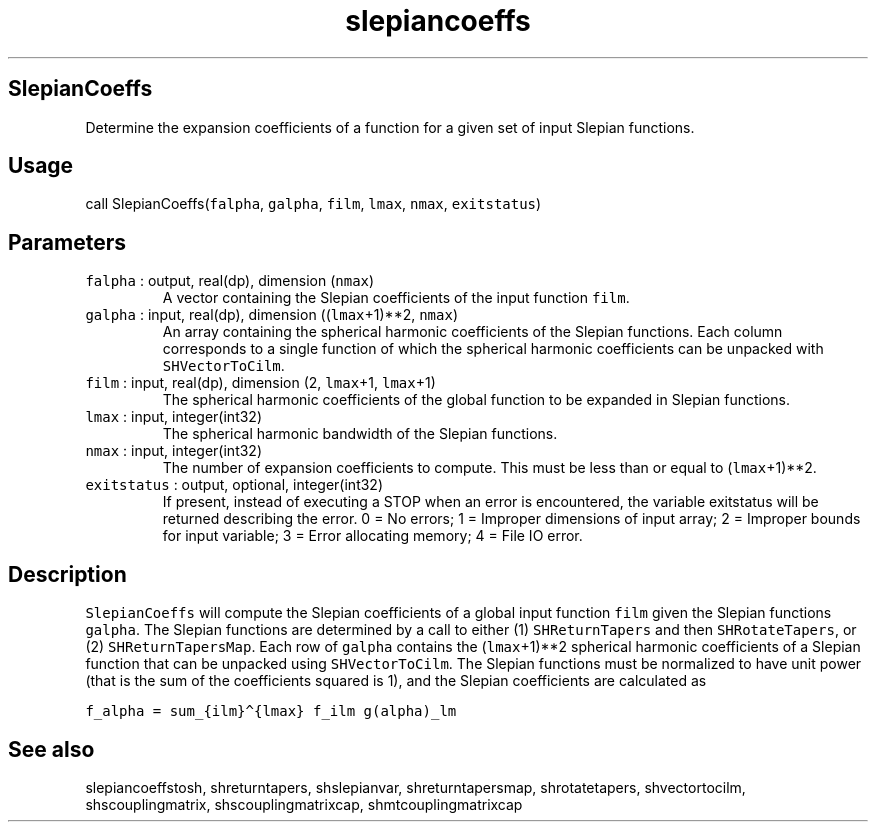 .\" Automatically generated by Pandoc 3.1.3
.\"
.\" Define V font for inline verbatim, using C font in formats
.\" that render this, and otherwise B font.
.ie "\f[CB]x\f[]"x" \{\
. ftr V B
. ftr VI BI
. ftr VB B
. ftr VBI BI
.\}
.el \{\
. ftr V CR
. ftr VI CI
. ftr VB CB
. ftr VBI CBI
.\}
.TH "slepiancoeffs" "1" "2021-02-15" "Fortran 95" "SHTOOLS 4.13"
.hy
.SH SlepianCoeffs
.PP
Determine the expansion coefficients of a function for a given set of
input Slepian functions.
.SH Usage
.PP
call SlepianCoeffs(\f[V]falpha\f[R], \f[V]galpha\f[R], \f[V]film\f[R],
\f[V]lmax\f[R], \f[V]nmax\f[R], \f[V]exitstatus\f[R])
.SH Parameters
.TP
\f[V]falpha\f[R] : output, real(dp), dimension (\f[V]nmax\f[R])
A vector containing the Slepian coefficients of the input function
\f[V]film\f[R].
.TP
\f[V]galpha\f[R] : input, real(dp), dimension ((\f[V]lmax\f[R]+1)**2, \f[V]nmax\f[R])
An array containing the spherical harmonic coefficients of the Slepian
functions.
Each column corresponds to a single function of which the spherical
harmonic coefficients can be unpacked with \f[V]SHVectorToCilm\f[R].
.TP
\f[V]film\f[R] : input, real(dp), dimension (2, \f[V]lmax\f[R]+1, \f[V]lmax\f[R]+1)
The spherical harmonic coefficients of the global function to be
expanded in Slepian functions.
.TP
\f[V]lmax\f[R] : input, integer(int32)
The spherical harmonic bandwidth of the Slepian functions.
.TP
\f[V]nmax\f[R] : input, integer(int32)
The number of expansion coefficients to compute.
This must be less than or equal to (\f[V]lmax\f[R]+1)**2.
.TP
\f[V]exitstatus\f[R] : output, optional, integer(int32)
If present, instead of executing a STOP when an error is encountered,
the variable exitstatus will be returned describing the error.
0 = No errors; 1 = Improper dimensions of input array; 2 = Improper
bounds for input variable; 3 = Error allocating memory; 4 = File IO
error.
.SH Description
.PP
\f[V]SlepianCoeffs\f[R] will compute the Slepian coefficients of a
global input function \f[V]film\f[R] given the Slepian functions
\f[V]galpha\f[R].
The Slepian functions are determined by a call to either (1)
\f[V]SHReturnTapers\f[R] and then \f[V]SHRotateTapers\f[R], or (2)
\f[V]SHReturnTapersMap\f[R].
Each row of \f[V]galpha\f[R] contains the (\f[V]lmax\f[R]+1)**2
spherical harmonic coefficients of a Slepian function that can be
unpacked using \f[V]SHVectorToCilm\f[R].
The Slepian functions must be normalized to have unit power (that is the
sum of the coefficients squared is 1), and the Slepian coefficients are
calculated as
.PP
\f[V]f_alpha = sum_{ilm}\[ha]{lmax} f_ilm g(alpha)_lm\f[R]
.SH See also
.PP
slepiancoeffstosh, shreturntapers, shslepianvar, shreturntapersmap,
shrotatetapers, shvectortocilm, shscouplingmatrix, shscouplingmatrixcap,
shmtcouplingmatrixcap
